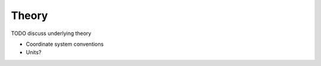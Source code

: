 .. _theory:

Theory
======

TODO discuss underlying theory

- Coordinate system conventions
- Units?